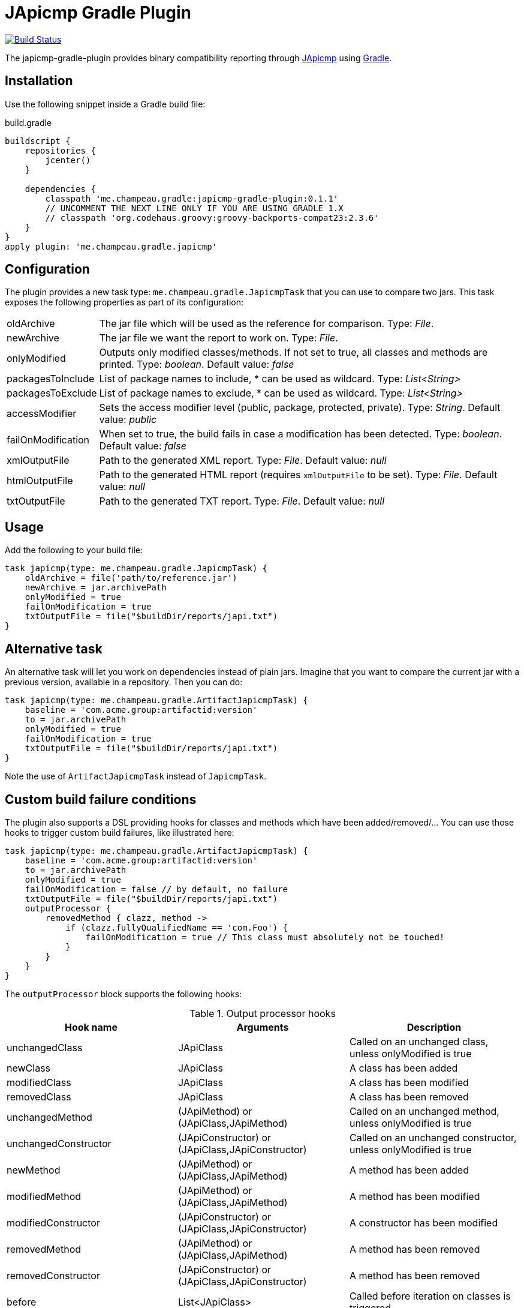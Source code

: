 = JApicmp Gradle Plugin
:japicmp-url: https://github.com/siom79/japicmp
:issues: https://github.com/melix/japicmp-gradle-plugin/issues
:gradle-url: http://gradle.org/

image:https://travis-ci.org/melix/japicmp-gradle-plugin.png?branch=master["Build Status", link="https://travis-ci.org/melix/japicmp-gradle-plugin"]

The japicmp-gradle-plugin provides binary compatibility reporting through {japicmp-url}[JApicmp] using {gradle-url}[Gradle].

== Installation

Use the following snippet inside a Gradle build file:

[source,groovy]
.build.gradle
----
buildscript {
    repositories {
        jcenter()
    }

    dependencies {
        classpath 'me.champeau.gradle:japicmp-gradle-plugin:0.1.1'
        // UNCOMMENT THE NEXT LINE ONLY IF YOU ARE USING GRADLE 1.X
        // classpath 'org.codehaus.groovy:groovy-backports-compat23:2.3.6'
    }
}
apply plugin: 'me.champeau.gradle.japicmp'
----

== Configuration

The plugin provides a new task type: `me.champeau.gradle.JapicmpTask` that you can use to compare two jars. This task
exposes the following properties as part of its configuration:

[horizontal]
oldArchive:: The jar file which will be used as the reference for comparison. Type: _File_.
newArchive:: The jar file we want the report to work on. Type: _File_.
onlyModified:: Outputs only modified classes/methods. If not set to true, all classes and methods are printed. Type: _boolean_. Default value: _false_
packagesToInclude:: List of package names to include, * can be used as wildcard. Type: _List<String>_
packagesToExclude:: List of package names to exclude, * can be used as wildcard. Type: _List<String>_
accessModifier:: Sets the access modifier level (public, package, protected, private). Type: _String_. Default value: _public_
failOnModification:: When set to true, the build fails in case a modification has been detected. Type: _boolean_. Default value: _false_
xmlOutputFile:: Path to the generated XML report. Type: _File_. Default value: _null_
htmlOutputFile:: Path to the generated HTML report (requires `xmlOutputFile` to be set). Type: _File_. Default value: _null_
txtOutputFile:: Path to the generated TXT report. Type: _File_. Default value: _null_

== Usage

Add the following to your build file:

[source,groovy]
----
task japicmp(type: me.champeau.gradle.JapicmpTask) {
    oldArchive = file('path/to/reference.jar')
    newArchive = jar.archivePath
    onlyModified = true
    failOnModification = true
    txtOutputFile = file("$buildDir/reports/japi.txt")
}
----

== Alternative task

An alternative task will let you work on dependencies instead of plain jars. Imagine that you want to compare the current
jar with a previous version, available in a repository. Then you can do:

[source,groovy]
----
task japicmp(type: me.champeau.gradle.ArtifactJapicmpTask) {
    baseline = 'com.acme.group:artifactid:version'
    to = jar.archivePath
    onlyModified = true
    failOnModification = true
    txtOutputFile = file("$buildDir/reports/japi.txt")
}
----

Note the use of `ArtifactJapicmpTask` instead of `JapicmpTask`.

== Custom build failure conditions

The plugin also supports a DSL providing hooks for classes and methods which have been added/removed/... You can use
those hooks to trigger custom build failures, like illustrated here:

[source,groovy]
----
task japicmp(type: me.champeau.gradle.ArtifactJapicmpTask) {
    baseline = 'com.acme.group:artifactid:version'
    to = jar.archivePath
    onlyModified = true
    failOnModification = false // by default, no failure
    txtOutputFile = file("$buildDir/reports/japi.txt")
    outputProcessor {
        removedMethod { clazz, method ->
            if (clazz.fullyQualifiedName == 'com.Foo') {
                failOnModification = true // This class must absolutely not be touched!
            }
        }
    }
}
----

The `outputProcessor` block supports the following hooks:

.Output processor hooks
[options="header,footer"]
|======================
|Hook name |Arguments |Description
|unchangedClass |JApiClass |Called on an unchanged class, unless onlyModified is true
|newClass |JApiClass |A class has been added
|modifiedClass |JApiClass |A class has been modified
|removedClass |JApiClass |A class has been removed
|unchangedMethod |(JApiMethod) or (JApiClass,JApiMethod) |Called on an unchanged method, unless onlyModified is true
|unchangedConstructor |(JApiConstructor) or (JApiClass,JApiConstructor) |Called on an unchanged constructor, unless onlyModified is true
|newMethod |(JApiMethod) or (JApiClass,JApiMethod) |A method has been added
|modifiedMethod |(JApiMethod) or (JApiClass,JApiMethod) |A method has been modified
|modifiedConstructor |(JApiConstructor) or (JApiClass,JApiConstructor) |A constructor has been modified
|removedMethod |(JApiMethod) or (JApiClass,JApiMethod) |A method has been removed
|removedConstructor |(JApiConstructor) or (JApiClass,JApiConstructor) |A method has been removed
|before |List<JApiClass> | Called before iteration on classes is triggered
|after |List<JApiClass> | Called after iteration on classes is triggered
|======================

The `xxxMethod` hooks support two variants. One takes a single argument corresponding to the method only. The second
version is a convenient way to track to which class the method belongs to, by adding it as a first argument.

== Custom output

The `outputProcessor` hooks can be used to produce custom reports, as illustrated here:

[source,groovy]
----
task japicmp(type: me.champeau.gradle.ArtifactJapicmpTask) {
    // ...

    outputProcessor {
        def sb = new StringBuilder()

        before {
            sb << "Comparing $baseline with $to\n"
        }
        after { list ->
            sb << "Reported ${list.size()} changed classes\n"
            file("${buildDir}/reports/custom.txt").write(sb.toString())
        }
        newMethod { c, m ->
           sb.append "Class $c.fullyQualifiedName has new method: $m.name\n"
        }
    }
}
----
